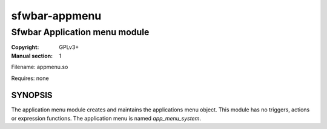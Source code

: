 sfwbar-appmenu
##############

##############################
Sfwbar Application menu module
##############################

:Copyright: GPLv3+
:Manual section: 1

Filename: appmenu.so

Requires: none

SYNOPSIS
========

The application menu module creates and maintains the applications menu object.
This module has no triggers, actions or expression functions. The application
menu is named `app_menu_system`.
